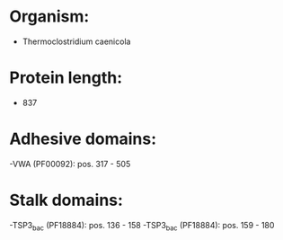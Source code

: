 * Organism:
- Thermoclostridium caenicola
* Protein length:
- 837
* Adhesive domains:
-VWA (PF00092): pos. 317 - 505
* Stalk domains:
-TSP3_bac (PF18884): pos. 136 - 158
-TSP3_bac (PF18884): pos. 159 - 180

